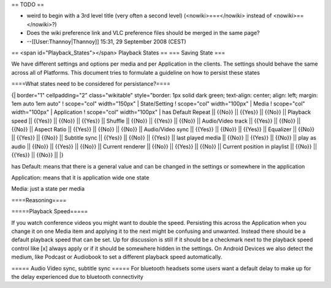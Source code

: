 == TODO ==

-  weird to begin with a 3rd level title (very often a second level)
   (<nowiki>===</nowiki> instead of <nowiki>==</nowiki>?)
-  Does the wiki preference link and VLC preference files should be
   merged in the same page?
-  --[[User:Thannoy|Thannoy]] 15:31, 29 September 2008 (CEST)

== <span id="Playback_States"></span> Playback States == === Saving
State ===

We have different settings and options per media and per Application in
the clients. The settings should behave the same across all of
Platforms. This document tries to formulate a guideline on how to
persist these states

====What states need to be considered for persistance?====

{\| border="1" cellpadding="2" class="wikitable" style="border: 1px
solid dark green; text-align: center; align: left; margin: 1em auto 1em
auto" ! scope="col" width="150px" \| State/Setting ! scope="col"
width="100px" \| Media ! scope="col" width="100px" \| Application !
scope="col" width="100px" \| has Default Repeat \|\| {{No}} \|\| {{Yes}}
\|\| {{No}} \|\| Playback speed \|\| {{Yes}} \|\| {{No}} \|\| {{Yes}}
\|\| Shuffle \|\| {{No}} \|\| {{Yes}} \|\| {{No}} \|\| Audio/Video track
\|\| {{Yes}} \|\| {{No}} \|\| {{No}} \|\| Aspect Ratio \|\| {{Yes}} \|\|
{{No}} \|\| {{No}} \|\| Audio/Video sync \|\| {{Yes}} \|\| {{No}} \|\|
{{Yes}} \|\| Equalizer \|\| {{No}} \|\| {{Yes}} \|\| {{No}} \|\|
Subtitle sync \|\| {{Yes}} \|\| {{No}} \|\| {{Yes}} \|\| last played
media \|\| {{No}} \|\| {{Yes}} \|\| {{No}} \|\| play as audio \|\|
{{No}} \|\| {{Yes}} \|\| {{No}} \|\| Current renderer \|\| {{No}} \|\|
{{Yes}} \|\| {{No}} \|\| Current position in playlist \|\| {{No}} \|\|
{{Yes}} \|\| {{No}} \|\| \|}

has Default: means that there is a general value and can be changed in
the settings or somewhere in the application

Application: means that it is application wide one state

Media: just a state per media

====Reasoning====

=====Playback Speed=====

If you watch conference videos you might want to double the speed.
Persisting this across the Application when you change it on one Media
item and applying it to the next might be confusing and unwanted.
Instead there should be a default playback speed that can be set. Up for
discussion is still if it should be a checkmark next to the playback
speed control like [x] always apply or if it should be somewhere hidden
in the settings. On Android Devices we also detect the medium, like
Podcast or Audiobook to set a different playback speed automatically.

===== Audio Video sync, subtitle sync ===== For bluetooth headsets some
users want a default delay to make up for the delay experienced due to
bluetooth connectivity
